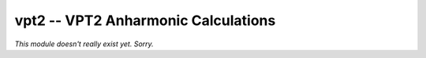 .. Usage for vpt2

vpt2 -- VPT2 Anharmonic Calculations
====================================

*This module doesn't really exist yet. Sorry.*

